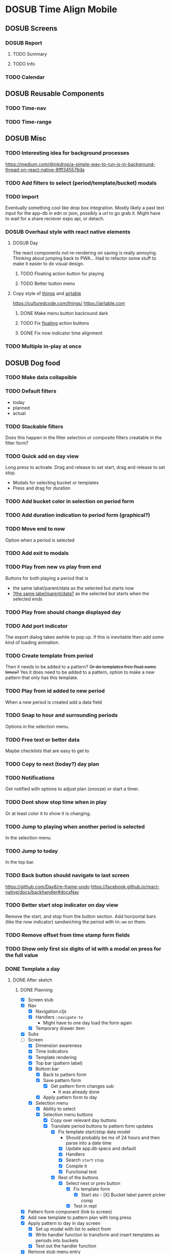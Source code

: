 #+TODO: TODO DOSUB | DONE CANCELED 

* DOSUB Time Align Mobile
  :LOGBOOK:
  CLOCK: [2019-05-09 Thu 20:30]--[2019-05-09 Thu 20:55] =>  0:25
  CLOCK: [2018-09-21 Fri 07:39]--[2018-09-21 Fri 07:40] =>  0:01
  CLOCK: [2018-08-29 Wed 14:41]--[2018-08-29 Wed 14:46] =>  0:05
  CLOCK: [2018-08-19 Sun 16:05]--[2018-08-19 Sun 16:09] =>  0:04
  CLOCK: [2018-08-19 Sun 15:56]--[2018-08-19 Sun 16:05] =>  0:09
  CLOCK: [2018-08-18 Sat 15:07]--[2018-08-18 Sat 15:11] =>  0:04
  CLOCK: [2018-07-17 Tue 18:58]--[2018-07-17 Tue 19:17] =>  0:19
  :END:
** DOSUB Screens
*** DOSUB Report
**** TODO Summary
**** TODO Info
*** TODO Calendar
** DOSUB Reusable Components
*** TODO Time-nav
    :LOGBOOK:
    CLOCK: [2018-11-17 Sat 11:47]--[2018-11-17 Sat 11:49] =>  0:02
    :END:

*** TODO Time-range
** DOSUB Misc
   :LOGBOOK:
   CLOCK: [2019-03-16 Sat 13:07]--[2019-03-16 Sat 13:08] =>  0:01
   CLOCK: [2018-07-23 Mon 08:53]--[2018-07-23 Mon 08:54] =>  0:01
   :END:
*** TODO Interesting idea for background processes

https://medium.com/@inkdrop/a-simple-way-to-run-js-in-background-thread-on-react-native-8fff345576da

*** TODO Add filters to select (period/template/bucket) modals
*** TODO Import
    :LOGBOOK:
    CLOCK: [2018-12-03 Mon 18:00]--[2018-12-03 Mon 18:24] =>  0:24
    :END:
Eventually something cool like drop box integration.
Mostly likely a past text input for the app-db in edn or json, possibly a url to go grab it.
Might have to wait for a share reciever expo api, or detach.

*** DOSUB Overhaul style with react native elements
    :LOGBOOK:
    CLOCK: [2019-03-16 Sat 19:39]--[2019-03-16 Sat 19:40] =>  0:01
    CLOCK: [2019-03-16 Sat 13:08]--[2019-03-16 Sat 13:38] =>  0:30
    :END:
**** DOSUB Day
     :LOGBOOK:
     CLOCK: [2019-03-23 Sat 18:43]--[2019-03-23 Sat 18:43] =>  0:00
     CLOCK: [2019-03-23 Sat 13:34]--[2019-03-23 Sat 14:48] =>  1:14
     CLOCK: [2019-03-23 Sat 13:09]--[2019-03-23 Sat 13:18] =>  0:09
     CLOCK: [2019-03-22 Fri 20:42]--[2019-03-22 Fri 22:07] =>  1:25
     :END:
The react components not re-rendering on saving is really annoying. Thinking about jumping back to PWA...
Had to refactor some stuff to make it easier to do visual design.
***** TODO Floating action button for playing
      :LOGBOOK:
      CLOCK: [2019-04-15 Mon 18:23]--[2019-04-15 Mon 18:48] =>  0:25
      :END:
***** TODO Better button menu
**** Copy style of _things_ and _airtable_
     :LOGBOOK:
     :END:
https://culturedcode.com/things/
https://airtable.com

***** DONE Make menu button backround dark
      CLOSED: [2019-06-01 Sat 20:32]
      :LOGBOOK:
      CLOCK: [2019-06-01 Sat 20:32]--[2019-06-01 Sat 20:47] =>  0:15
      CLOCK: [2019-06-01 Sat 20:32]--[2019-06-01 Sat 20:32] =>  0:00
     CLOCK: [2019-06-01 Sat 19:50]--[2019-06-01 Sat 20:32] =>  0:42
      :END:
***** TODO Fix _floating_ action buttons
      :LOGBOOK:
      CLOCK: [2019-06-02 Sun 20:01]--[2019-06-02 Sun 20:02] =>  0:01
      :END:

***** DONE Fix now indicator time alignment
      CLOSED: [2019-06-02 Sun 20:10]
      :LOGBOOK:
      CLOCK: [2019-06-02 Sun 20:03]--[2019-06-02 Sun 20:10] =>  0:07
      :END:
*** TODO Multiple in-play at once
** DOSUB Dog food
*** TODO Make data collapsible
*** TODO Default filters

- today
- planned
- actual

*** TODO Stackable filters
Does this happen in the filter selection or composite filters creatable in the filter form?
*** TODO Quick add on day view
Long press to activate. Drag and release to set start, drag and release to set stop.
- Modals for selecting bucket or templates
- Press and drag for duration

*** TODO Add bucket color in selection on period form
*** TODO Add duration indication to period form (graphical?)
*** TODO Move end to now
Option when a period is selected
*** TODO Add exit to modals
*** TODO Play from new vs play from end
Buttons for both playing a period that is
- the same label/parent/data as the selected but starts now
- _?the same label/parent/data?_ as the selected but starts when the selected ends
*** TODO Play from should change displayed day
*** TODO Add port indicator

The export dialog takes awhile to pop up.
If this is inevitable then add some kind of loading animation.
*** TODO Create template from period
Then it needs to be added to a pattern?
+Or do templates free float some times?+
Yes it does need to be added to a pattern, option to make a new pattern that only has this template.
*** TODO Play from id added to new period
When a new period is created add a data field
*** TODO Snap to hour and surrounding periods
Options in the selection menu.
*** TODO Free text or better data

Maybe checklists that are easy to get to

*** TODO Copy to next (today?) day plan
*** TODO Notifications

Get notified with options to adjust plan (snooze) or start a timer.

*** TODO Dont show stop time when in play
Or at least color it to show it is changing.
*** TODO Jump to playing when another period is selected
In the selection menu.
*** TODO Jump to today
In the top bar.
*** TODO Back button should navigate to last screen
    :LOGBOOK:
    CLOCK: [2018-08-18 Sat 14:51]--[2018-08-18 Sat 14:56] =>  0:05
    :END:
https://github.com/Day8/re-frame-undo
https://facebook.github.io/react-native/docs/backhandler#docsNav

*** TODO Better start stop indicator on day view

Remove the start, and stop from the button section.
Add horizontal bars (like the now indicator) sandwiching the period with ~hh:mm~ on them.

*** TODO Remove offset from time stamp form fields
*** TODO Show only first six digits of id with a modal on press for the full value
    :LOGBOOK:
    CLOCK: [2019-03-17 Sun 16:29]--[2019-03-17 Sun 16:29] =>  0:00
    :END:

*** DONE Template a day
    CLOSED: [2019-05-29 Wed 20:50]
    :LOGBOOK:
    CLOCK: [2019-04-19 Fri 16:30]--[2019-04-19 Fri 16:47] =>  0:17
    CLOCK: [2019-04-17 Wed 17:19]--[2019-04-17 Wed 17:19] =>  0:00
    CLOCK: [2019-04-17 Wed 16:23]--[2019-04-17 Wed 16:33] =>  0:10
    CLOCK: [2019-04-16 Tue 13:30]--[2019-04-16 Tue 14:30] =>  1:00
    :END:
**** DONE After sketch 
     CLOSED: [2019-05-29 Wed 20:50]
***** DONE Planning
      CLOSED: [2019-05-29 Wed 20:50]
      :LOGBOOK:
      CLOCK: [2019-05-29 Wed 20:22]--[2019-05-29 Wed 20:50] =>  0:28
      CLOCK: [2019-05-29 Wed 20:04]--[2019-05-29 Wed 20:04] =>  0:00
      CLOCK: [2019-05-29 Wed 19:31]--[2019-05-29 Wed 20:04] =>  0:33
      CLOCK: [2019-05-28 Tue 18:51]--[2019-05-28 Tue 20:15] =>  1:24
      CLOCK: [2019-05-28 Tue 18:50]--[2019-05-28 Tue 18:50] =>  0:00
      CLOCK: [2019-05-28 Tue 16:45]--[2019-05-28 Tue 17:33] =>  0:48
      CLOCK: [2019-05-27 Mon 19:00]--[2019-05-27 Mon 19:17] =>  0:17
      CLOCK: [2019-05-27 Mon 18:02]--[2019-05-27 Mon 18:56] =>  0:54
      CLOCK: [2019-05-27 Mon 17:15]--[2019-05-27 Mon 17:52] =>  0:37
      CLOCK: [2019-05-19 Sun 19:43]--[2019-05-19 Sun 20:23] =>  0:40
      CLOCK: [2019-05-19 Sun 19:01]--[2019-05-19 Sun 19:18] =>  0:17
      CLOCK: [2019-05-19 Sun 15:58]--[2019-05-19 Sun 16:05] =>  0:07
      CLOCK: [2019-05-18 Sat 18:33]--[2019-05-18 Sat 19:31] =>  0:58
      CLOCK: [2019-05-05 Sun 14:45]--[2019-05-05 Sun 16:11] =>  1:26
      CLOCK: [2019-05-04 Sat 15:27]--[2019-05-04 Sat 17:26] =>  1:59
      CLOCK: [2019-05-04 Sat 12:53]--[2019-05-04 Sat 13:45] =>  0:52
      CLOCK: [2019-05-04 Sat 12:09]--[2019-05-04 Sat 12:12] =>  0:03
      CLOCK: [2019-04-28 Sun 20:03]--[2019-04-28 Sun 20:39] =>  0:36
      CLOCK: [2019-04-28 Sun 17:57]--[2019-04-28 Sun 18:51] =>  0:54
      CLOCK: [2019-04-28 Sun 15:00]--[2019-04-28 Sun 15:03] =>  0:03
      CLOCK: [2019-04-28 Sun 14:53]--[2019-04-28 Sun 14:59] =>  0:06
      CLOCK: [2019-04-28 Sun 12:48]--[2019-04-28 Sun 13:14] =>  0:26
      CLOCK: [2019-04-28 Sun 11:45]--[2019-04-28 Sun 12:22] =>  0:37
      CLOCK: [2019-04-27 Sat 19:33]--[2019-04-27 Sat 20:27] =>  0:54
      CLOCK: [2019-04-27 Sat 18:07]--[2019-04-27 Sat 18:26] =>  0:19
      CLOCK: [2019-04-27 Sat 16:29]--[2019-04-27 Sat 16:30] =>  0:01
      CLOCK: [2019-04-27 Sat 15:35]--[2019-04-27 Sat 15:37] =>  0:02
      CLOCK: [2019-04-27 Sat 14:32]--[2019-04-27 Sat 14:47] =>  0:15
      CLOCK: [2019-04-26 Fri 22:17]--[2019-04-26 Fri 23:47] =>  1:30
      CLOCK: [2019-04-25 Thu 21:40]--[2019-04-25 Thu 22:21] =>  0:41
      CLOCK: [2019-04-24 Wed 21:15]--[2019-04-24 Wed 23:37] =>  2:22
      CLOCK: [2019-04-23 Tue 16:39]--[2019-04-23 Tue 17:38] =>  0:59
      CLOCK: [2019-04-23 Tue 16:15]--[2019-04-23 Tue 16:16] =>  0:01
      CLOCK: [2019-04-23 Tue 15:52]--[2019-04-23 Tue 16:00] =>  0:08
      CLOCK: [2019-04-23 Tue 14:05]--[2019-04-23 Tue 14:37] =>  0:32
      :END:
- [X] Screen stub
- [X] Nav
  - [X] Navigation.cljs
  - [X] Handlers ~:navigate-to~
    - Might have to one day load the form again
  - [X] Temporary drawer item
- [X] Subs
- [-] Screen
  - [X] Dimension awareness
  - [X] Time indicators
  - [X] Template rendering
  - [X] Top bar (pattern label)
  - [X] Bottom bar
    - [X] Back to pattern form
    - [X] Save pattern form
      - [X] Get pattern form changes sub
        - It was already done
    - [X] Apply pattern form to day
  - [X] Selection menu
    - [X] Ability to select
    - [X] Selection menu buttons
      - [X] Copy over relevant day buttons
      - [X] Translate period buttons to pattern form updates
        - [X] Fix template start/stop data model
          - Should probably be ms of 24 hours and then parse into a date time
          - [X] Update app.db specs and default
          - [X] Handlers
          - [X] Search ~start~ ~stop~
          - [X] Compile it
          - [X] Functional test
        - [X] Rest of the buttons
          - [X] Select next or prev button
            - [X] Fix template form
              - [X] Start sto             - [X] Bucket label parent picker comp
            - [X] Test in repl
- [X] Pattern form component (link to screen)
- [X] Add new template to pattern plan with long press
- [X] Apply pattern to day in day screen
  - [X] Set up modal with list to select from
  - [X] Write handler function to transform and insert templates as periods into buckets
  - [X] Test out the handler function
- [X] Remove stub menu entry
- [X] Fix long press on pattern planning
- [X] Be able to edit templates on the form in the planning screen
  - [X] Add special template form navigation case in handlers
  - [X] Add new handler for loading special template form
  - [X] Add other handlers from form buttons
  - [X] Change edit button in pattern planning
  - [X] Adjust change detection
  - [X] Figure out how to navigate back to pattern planning without loading form
*** DONE Fix bucket form showing changes when nothing is edited in the form
    CLOSED: [2019-06-01 Sat 14:00]
    :LOGBOOK:
    CLOCK: [2019-06-01 Sat 13:40]--[2019-06-01 Sat 14:00] =>  0:20
    :END:
*** DONE Fix changing bucket on template from day planning
    CLOSED: [2019-06-01 Sat 14:16]
    :LOGBOOK:
    CLOCK: [2019-06-01 Sat 14:00]--[2019-06-01 Sat 14:16] =>  0:16
    :END:

*** TODO Change day selection menu buttons to gestures
    :LOGBOOK:
    CLOCK: [2019-06-02 Sun 19:27]--[2019-06-02 Sun 19:27] =>  0:00
    :END:
**** DONE Create finite state machine diagram
     CLOSED: [2019-06-02 Sun 19:59]

     :LOGBOOK:
     CLOCK: [2019-06-02 Sun 19:27]--[2019-06-02 Sun 19:59] =>  0:32
     :END:
#+begin_src markdown
`https://mermaidjs.github.io/mermaid-live-editor/#/view/eyJjb2RlIjoiZ3JhcGggTFJcbmVkaXR7ZWRpdH0gLS0-IHxuYXZ8IHZpZXdcbnZpZXcgLS0-IHxsb25nIHByZXNzIG9ufCBlZGl0XG5hZGR7YWRkfSAtLT4gfG5hdnwgdmlld1xudmlldyAtLT4gfGxvbmcgcHJlc3MgYXJvdW5kfCBhZGRcbnZpZXcgLS0-IHx0YXAgb258IHNlbGVjdGVkXG5zZWxlY3RlZCAtLT4gfGxvbmcgcHJlc3MgYXJvdW5kfCBzdHJldGNoL3Nocmlua1xuc3RyZXRjaC9zaHJpbmsgLS0-IHx0YXAgYmVsb3d8IGJhY2stZm9yd2FyZHtzdG9wIGZvcndhcmR9XG5zdHJldGNoL3NocmluayAtLT4gfHRhcCBpbiBib3R0b20gaGFsZnwgc3RvcC1iYWNre3N0b3AgYmFja31cbnN0cmV0Y2gvc2hyaW5rIC0tPiB8dGFwIGluIHRvcCBoYWxmfCBzdGFydC1mb3J3YXJke3N0YXJ0IGZvcndhcmR9XG5zdHJldGNoL3NocmluayAtLT4gfHRhcCBhYm92ZXwgc3RhcnQtYmFja3tzdGFydCBiYWNrfVxuc3RyZXRjaC9zaHJpbmsgLS0-IHxmbG9hdGluZyBidXR0b24gY2FuY2VsfCBzZWxlY3RlZFxuc2VsZWN0ZWQgLS0-IHxsb25nIHByZXNzIG9ufCBtb3ZlXG5tb3ZlIC0tPiB8ZmxvYXRpbmcgYnV0dG9uIGNhbmNlbHwgc2VsZWN0ZWRcbm1vdmUgLS0-IHx0YXAgYWJvdmV8IHVwe3VwfVxubW92ZSAtLT4gfHRhcCBiZWxvd3wgZG93bntkb3dufVxuXG4iLCJtZXJtYWlkIjp7InRoZW1lIjoiZGVmYXVsdCJ9fQ~
graph LR
edit{edit} --> |nav| view
view --> |long press on| edit
add{add} --> |nav| view
view --> |long press around| add
view --> |tap on| selected
selected --> |long press around| stretch/shrink
stretch/shrink --> |tap below| back-forward{stop forward}
stretch/shrink --> |tap in bottom half| stop-back{stop back}
stretch/shrink --> |tap in top half| start-forward{start forward}
stretch/shrink --> |tap above| start-back{start back}
stretch/shrink --> |floating button cancel| selected
selected --> |long press on| move
move --> |floating button cancel| selected
move --> |tap above| up{up}
move --> |tap below| down{down}
#+end_src
** DOSUB Predicting
*** TODO look into markov chains
** DOSUB Technical debt
*** TODO Fix production builds

Solution right now is not to use on ~shadow-cljs watch app~ to compile code not ~shadow-cljs release app~.
There were rumblings about suing a metro patch to fix the error that occurs with release.
Also consider using ~:infer-externs :auto~ in shadow build configuration.

***** Patch

 #+begin_src diff
 --- worker.js    2018-11-21 14:46:01.271844624 -0700
 +++ worker.js    2018-11-21 14:45:52.517615272 -0700
 @@ -218,7 +218,7 @@
      }
 
      if (!options.transformOptions.dev) {
 -      plugins.push([constantFoldingPlugin, opts]);
 +      // plugins.push([constantFoldingPlugin, opts]);
        plugins.push([inlinePlugin, opts]);
      }var _transformFromAstSync =
 #+end_src

*** TODO Migrations of app-db
*** TODO Move all modal visibility to app-state
*** TODO Refactor specter selections and transformations into functions

Don't want all those path's defined over and over again.

*** TODO Use cofx to insert uuid instead of putting (random-uuid) on dispatches
*** TODO Fully namespaced keywords
This is needed for serious refactoring
*** TODO Unit tests
- handlers
- subscriptions
- helper functions
*** TODO Spec'd functions
Opens up for better dev experience and generative testing
